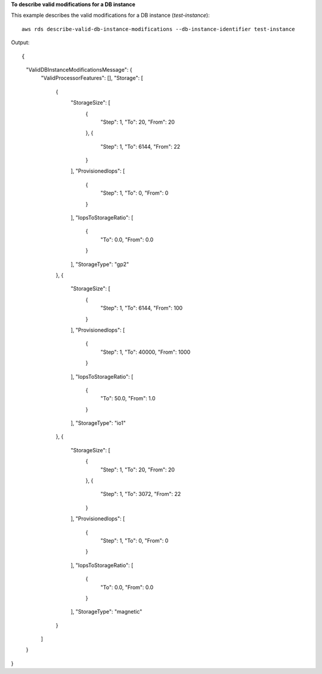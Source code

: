**To describe valid modifications for a DB instance**

This example describes the valid modifications for a DB instance (*test-instance*)::

    aws rds describe-valid-db-instance-modifications --db-instance-identifier test-instance

Output::

{
    "ValidDBInstanceModificationsMessage": {
        "ValidProcessorFeatures": [],
        "Storage": [
            {
                "StorageSize": [
                    {
                        "Step": 1,
                        "To": 20,
                        "From": 20
                    },
                    {
                        "Step": 1,
                        "To": 6144,
                        "From": 22
                    }
                ],
                "ProvisionedIops": [
                    {
                        "Step": 1,
                        "To": 0,
                        "From": 0
                    }
                ],
                "IopsToStorageRatio": [
                    {
                        "To": 0.0,
                        "From": 0.0
                    }
                ],
                "StorageType": "gp2"
            },
            {
                "StorageSize": [
                    {
                        "Step": 1,
                        "To": 6144,
                        "From": 100
                    }
                ],
                "ProvisionedIops": [
                    {
                        "Step": 1,
                        "To": 40000,
                        "From": 1000
                    }
                ],
                "IopsToStorageRatio": [
                    {
                        "To": 50.0,
                        "From": 1.0
                    }
                ],
                "StorageType": "io1"
            },
            {
                "StorageSize": [
                    {
                        "Step": 1,
                        "To": 20,
                        "From": 20
                    },
                    {
                        "Step": 1,
                        "To": 3072,
                        "From": 22
                    }
                ],
                "ProvisionedIops": [
                    {
                        "Step": 1,
                        "To": 0,
                        "From": 0
                    }
                ],
                "IopsToStorageRatio": [
                    {
                        "To": 0.0,
                        "From": 0.0
                    }
                ],
                "StorageType": "magnetic"
            }
        ]
    }
}

